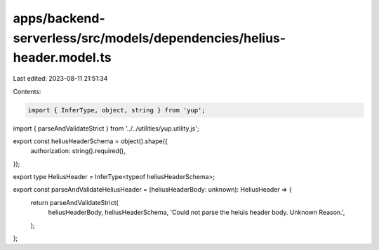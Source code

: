 apps/backend-serverless/src/models/dependencies/helius-header.model.ts
======================================================================

Last edited: 2023-08-11 21:51:34

Contents:

.. code-block:: ts

    import { InferType, object, string } from 'yup';
import { parseAndValidateStrict } from '../../utilities/yup.utility.js';

export const heliusHeaderSchema = object().shape({
    authorization: string().required(),
});

export type HeliusHeader = InferType<typeof heliusHeaderSchema>;

export const parseAndValidateHeliusHeader = (heliusHeaderBody: unknown): HeliusHeader => {
    return parseAndValidateStrict(
        heliusHeaderBody,
        heliusHeaderSchema,
        'Could not parse the heluis header body. Unknown Reason.',
    );
};


